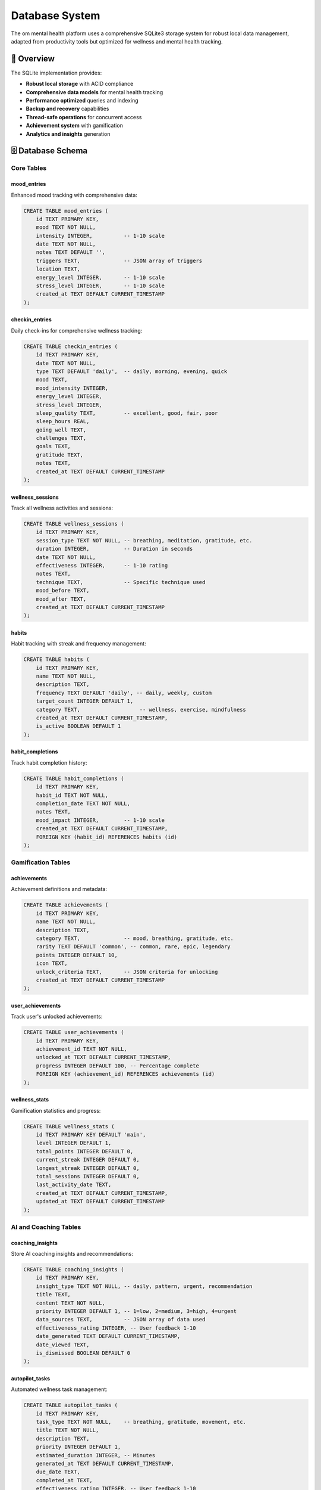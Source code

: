 Database System
===============

The om mental health platform uses a comprehensive SQLite3 storage system for robust local data management, adapted from productivity tools but optimized for wellness and mental health tracking.

🎯 Overview
-----------

The SQLite implementation provides:

- **Robust local storage** with ACID compliance
- **Comprehensive data models** for mental health tracking  
- **Performance optimized** queries and indexing
- **Backup and recovery** capabilities
- **Thread-safe operations** for concurrent access
- **Achievement system** with gamification
- **Analytics and insights** generation

🗄️ Database Schema
------------------

Core Tables
~~~~~~~~~~~

mood_entries
^^^^^^^^^^^^

Enhanced mood tracking with comprehensive data:

.. code-block:: sql

   CREATE TABLE mood_entries (
       id TEXT PRIMARY KEY,
       mood TEXT NOT NULL,
       intensity INTEGER,          -- 1-10 scale
       date TEXT NOT NULL,
       notes TEXT DEFAULT '',
       triggers TEXT,              -- JSON array of triggers
       location TEXT,
       energy_level INTEGER,       -- 1-10 scale
       stress_level INTEGER,       -- 1-10 scale
       created_at TEXT DEFAULT CURRENT_TIMESTAMP
   );

checkin_entries
^^^^^^^^^^^^^^^

Daily check-ins for comprehensive wellness tracking:

.. code-block:: sql

   CREATE TABLE checkin_entries (
       id TEXT PRIMARY KEY,
       date TEXT NOT NULL,
       type TEXT DEFAULT 'daily',  -- daily, morning, evening, quick
       mood TEXT,
       mood_intensity INTEGER,
       energy_level INTEGER,
       stress_level INTEGER,
       sleep_quality TEXT,         -- excellent, good, fair, poor
       sleep_hours REAL,
       going_well TEXT,
       challenges TEXT,
       goals TEXT,
       gratitude TEXT,
       notes TEXT,
       created_at TEXT DEFAULT CURRENT_TIMESTAMP
   );

wellness_sessions
^^^^^^^^^^^^^^^^^

Track all wellness activities and sessions:

.. code-block:: sql

   CREATE TABLE wellness_sessions (
       id TEXT PRIMARY KEY,
       session_type TEXT NOT NULL, -- breathing, meditation, gratitude, etc.
       duration INTEGER,           -- Duration in seconds
       date TEXT NOT NULL,
       effectiveness INTEGER,      -- 1-10 rating
       notes TEXT,
       technique TEXT,             -- Specific technique used
       mood_before TEXT,
       mood_after TEXT,
       created_at TEXT DEFAULT CURRENT_TIMESTAMP
   );

habits
^^^^^^

Habit tracking with streak and frequency management:

.. code-block:: sql

   CREATE TABLE habits (
       id TEXT PRIMARY KEY,
       name TEXT NOT NULL,
       description TEXT,
       frequency TEXT DEFAULT 'daily', -- daily, weekly, custom
       target_count INTEGER DEFAULT 1,
       category TEXT,                   -- wellness, exercise, mindfulness
       created_at TEXT DEFAULT CURRENT_TIMESTAMP,
       is_active BOOLEAN DEFAULT 1
   );

habit_completions
^^^^^^^^^^^^^^^^^

Track habit completion history:

.. code-block:: sql

   CREATE TABLE habit_completions (
       id TEXT PRIMARY KEY,
       habit_id TEXT NOT NULL,
       completion_date TEXT NOT NULL,
       notes TEXT,
       mood_impact INTEGER,        -- 1-10 scale
       created_at TEXT DEFAULT CURRENT_TIMESTAMP,
       FOREIGN KEY (habit_id) REFERENCES habits (id)
   );

Gamification Tables
~~~~~~~~~~~~~~~~~~~

achievements
^^^^^^^^^^^^

Achievement definitions and metadata:

.. code-block:: sql

   CREATE TABLE achievements (
       id TEXT PRIMARY KEY,
       name TEXT NOT NULL,
       description TEXT,
       category TEXT,              -- mood, breathing, gratitude, etc.
       rarity TEXT DEFAULT 'common', -- common, rare, epic, legendary
       points INTEGER DEFAULT 10,
       icon TEXT,
       unlock_criteria TEXT,       -- JSON criteria for unlocking
       created_at TEXT DEFAULT CURRENT_TIMESTAMP
   );

user_achievements
^^^^^^^^^^^^^^^^^

Track user's unlocked achievements:

.. code-block:: sql

   CREATE TABLE user_achievements (
       id TEXT PRIMARY KEY,
       achievement_id TEXT NOT NULL,
       unlocked_at TEXT DEFAULT CURRENT_TIMESTAMP,
       progress INTEGER DEFAULT 100, -- Percentage complete
       FOREIGN KEY (achievement_id) REFERENCES achievements (id)
   );

wellness_stats
^^^^^^^^^^^^^^

Gamification statistics and progress:

.. code-block:: sql

   CREATE TABLE wellness_stats (
       id TEXT PRIMARY KEY DEFAULT 'main',
       level INTEGER DEFAULT 1,
       total_points INTEGER DEFAULT 0,
       current_streak INTEGER DEFAULT 0,
       longest_streak INTEGER DEFAULT 0,
       total_sessions INTEGER DEFAULT 0,
       last_activity_date TEXT,
       created_at TEXT DEFAULT CURRENT_TIMESTAMP,
       updated_at TEXT DEFAULT CURRENT_TIMESTAMP
   );

AI and Coaching Tables
~~~~~~~~~~~~~~~~~~~~~~

coaching_insights
^^^^^^^^^^^^^^^^^

Store AI coaching insights and recommendations:

.. code-block:: sql

   CREATE TABLE coaching_insights (
       id TEXT PRIMARY KEY,
       insight_type TEXT NOT NULL, -- daily, pattern, urgent, recommendation
       title TEXT,
       content TEXT NOT NULL,
       priority INTEGER DEFAULT 1, -- 1=low, 2=medium, 3=high, 4=urgent
       data_sources TEXT,          -- JSON array of data used
       effectiveness_rating INTEGER, -- User feedback 1-10
       date_generated TEXT DEFAULT CURRENT_TIMESTAMP,
       date_viewed TEXT,
       is_dismissed BOOLEAN DEFAULT 0
   );

autopilot_tasks
^^^^^^^^^^^^^^^

Automated wellness task management:

.. code-block:: sql

   CREATE TABLE autopilot_tasks (
       id TEXT PRIMARY KEY,
       task_type TEXT NOT NULL,    -- breathing, gratitude, movement, etc.
       title TEXT NOT NULL,
       description TEXT,
       priority INTEGER DEFAULT 1,
       estimated_duration INTEGER, -- Minutes
       generated_at TEXT DEFAULT CURRENT_TIMESTAMP,
       due_date TEXT,
       completed_at TEXT,
       effectiveness_rating INTEGER, -- User feedback 1-10
       notes TEXT
   );

pattern_analysis
^^^^^^^^^^^^^^^^

Store pattern analysis results:

.. code-block:: sql

   CREATE TABLE pattern_analysis (
       id TEXT PRIMARY KEY,
       analysis_type TEXT NOT NULL, -- mood_trends, trigger_patterns, etc.
       time_period TEXT,            -- week, month, quarter
       patterns_found TEXT,         -- JSON data
       insights TEXT,
       recommendations TEXT,
       confidence_score REAL,       -- 0.0-1.0
       generated_at TEXT DEFAULT CURRENT_TIMESTAMP
   );

Support and Crisis Tables
~~~~~~~~~~~~~~~~~~~~~~~~~

crisis_logs
^^^^^^^^^^^

Track crisis support usage (anonymized):

.. code-block:: sql

   CREATE TABLE crisis_logs (
       id TEXT PRIMARY KEY,
       crisis_type TEXT,           -- anxiety, depression, panic, etc.
       severity INTEGER,           -- 1-10 scale
       resources_accessed TEXT,    -- JSON array
       duration INTEGER,           -- Session duration in minutes
       outcome TEXT,               -- helped, neutral, need_more_support
       follow_up_needed BOOLEAN DEFAULT 0,
       created_at TEXT DEFAULT CURRENT_TIMESTAMP
   );

coping_strategies_usage
^^^^^^^^^^^^^^^^^^^^^^^

Track which coping strategies are most effective:

.. code-block:: sql

   CREATE TABLE coping_strategies_usage (
       id TEXT PRIMARY KEY,
       strategy_name TEXT NOT NULL,
       category TEXT,              -- breathing, grounding, distraction, etc.
       situation TEXT,             -- anxiety, depression, stress, etc.
       effectiveness INTEGER,      -- 1-10 rating
       duration INTEGER,           -- Minutes used
       notes TEXT,
       used_at TEXT DEFAULT CURRENT_TIMESTAMP
   );

🔧 Database Operations
---------------------

Connection Management
~~~~~~~~~~~~~~~~~~~~

The database uses connection pooling and proper transaction management:

.. code-block:: python

   import sqlite3
   import threading
   from contextlib import contextmanager
   
   class DatabaseManager:
       def __init__(self, db_path):
           self.db_path = db_path
           self.local = threading.local()
       
       @contextmanager
       def get_connection(self):
           if not hasattr(self.local, 'connection'):
               self.local.connection = sqlite3.connect(
                   self.db_path, 
                   check_same_thread=False
               )
               self.local.connection.row_factory = sqlite3.Row
           
           try:
               yield self.local.connection
           except Exception:
               self.local.connection.rollback()
               raise
           else:
               self.local.connection.commit()

Performance Optimization
~~~~~~~~~~~~~~~~~~~~~~~

Key indexes for optimal query performance:

.. code-block:: sql

   -- Mood tracking indexes
   CREATE INDEX idx_mood_entries_date ON mood_entries(date);
   CREATE INDEX idx_mood_entries_mood ON mood_entries(mood);
   CREATE INDEX idx_mood_entries_created_at ON mood_entries(created_at);
   
   -- Wellness sessions indexes
   CREATE INDEX idx_wellness_sessions_type_date ON wellness_sessions(session_type, date);
   CREATE INDEX idx_wellness_sessions_date ON wellness_sessions(date);
   
   -- Habits indexes
   CREATE INDEX idx_habit_completions_habit_date ON habit_completions(habit_id, completion_date);
   CREATE INDEX idx_habits_active ON habits(is_active);
   
   -- Achievements indexes
   CREATE INDEX idx_user_achievements_unlocked ON user_achievements(unlocked_at);
   CREATE INDEX idx_achievements_category ON achievements(category);

Data Analytics Queries
~~~~~~~~~~~~~~~~~~~~~

Common analytics queries for insights:

**Mood Trends**:

.. code-block:: sql

   SELECT 
       date,
       AVG(intensity) as avg_mood,
       AVG(energy_level) as avg_energy,
       AVG(stress_level) as avg_stress
   FROM mood_entries 
   WHERE date >= date('now', '-30 days')
   GROUP BY date
   ORDER BY date;

**Habit Success Rates**:

.. code-block:: sql

   SELECT 
       h.name,
       COUNT(hc.id) as completions,
       COUNT(DISTINCT hc.completion_date) as days_completed,
       ROUND(COUNT(DISTINCT hc.completion_date) * 100.0 / 30, 2) as success_rate
   FROM habits h
   LEFT JOIN habit_completions hc ON h.id = hc.habit_id
   WHERE hc.completion_date >= date('now', '-30 days')
   GROUP BY h.id, h.name;

**Wellness Activity Patterns**:

.. code-block:: sql

   SELECT 
       session_type,
       COUNT(*) as session_count,
       AVG(duration) as avg_duration,
       AVG(effectiveness) as avg_effectiveness
   FROM wellness_sessions
   WHERE date >= date('now', '-7 days')
   GROUP BY session_type
   ORDER BY session_count DESC;

🔄 Data Migration and Backup
----------------------------

Migration System
~~~~~~~~~~~~~~~

Automatic schema migrations for version updates:

.. code-block:: python

   def migrate_database(db_path):
       """Apply database migrations"""
       with sqlite3.connect(db_path) as conn:
           # Check current version
           try:
               version = conn.execute(
                   "SELECT version FROM schema_version"
               ).fetchone()[0]
           except sqlite3.OperationalError:
               version = 0
           
           # Apply migrations
           migrations = [
               migrate_v1_to_v2,
               migrate_v2_to_v3,
               # Add new migrations here
           ]
           
           for i, migration in enumerate(migrations[version:], version + 1):
               migration(conn)
               conn.execute(
                   "INSERT OR REPLACE INTO schema_version VALUES (?)", 
                   (i,)
               )

Backup and Recovery
~~~~~~~~~~~~~~~~~~

Automated backup system:

.. code-block:: python

   def create_backup(db_path, backup_path):
       """Create a complete database backup"""
       with sqlite3.connect(db_path) as source:
           with sqlite3.connect(backup_path) as backup:
               source.backup(backup)
   
   def export_data_json(db_path, export_path):
       """Export data to JSON for external analysis"""
       with sqlite3.connect(db_path) as conn:
           conn.row_factory = sqlite3.Row
           
           data = {}
           tables = ['mood_entries', 'wellness_sessions', 'habits']
           
           for table in tables:
               cursor = conn.execute(f"SELECT * FROM {table}")
               data[table] = [dict(row) for row in cursor.fetchall()]
           
           with open(export_path, 'w') as f:
               json.dump(data, f, indent=2, default=str)

🔒 Privacy and Security
----------------------

Data Protection
~~~~~~~~~~~~~~

- **Local Storage Only**: All data remains on the user's device
- **No Cloud Sync**: No external data transmission
- **Encrypted Backups**: Optional encryption for sensitive data
- **User Control**: Complete user ownership of data

Privacy Features
~~~~~~~~~~~~~~~

.. code-block:: python

   def anonymize_crisis_data(crisis_log):
       """Remove identifying information from crisis logs"""
       return {
           'crisis_type': crisis_log['crisis_type'],
           'severity': crisis_log['severity'],
           'resources_accessed': crisis_log['resources_accessed'],
           'outcome': crisis_log['outcome'],
           # Remove: notes, specific times, identifying details
       }
   
   def secure_delete(db_path, table, record_id):
       """Securely delete sensitive records"""
       with sqlite3.connect(db_path) as conn:
           # First overwrite with random data
           conn.execute(f"""
               UPDATE {table} 
               SET notes = randomblob(length(notes))
               WHERE id = ?
           """, (record_id,))
           
           # Then delete
           conn.execute(f"DELETE FROM {table} WHERE id = ?", (record_id,))

📊 Analytics and Insights
-------------------------

Pattern Recognition
~~~~~~~~~~~~~~~~~~

The database supports advanced pattern recognition:

.. code-block:: sql

   -- Identify mood triggers
   WITH mood_patterns AS (
       SELECT 
           triggers,
           AVG(intensity) as avg_mood,
           COUNT(*) as frequency
       FROM mood_entries 
       WHERE triggers IS NOT NULL
       GROUP BY triggers
   )
   SELECT * FROM mood_patterns 
   WHERE frequency >= 3
   ORDER BY avg_mood ASC;

Wellness Insights
~~~~~~~~~~~~~~~~

Generate actionable insights from data:

.. code-block:: sql

   -- Most effective wellness activities
   SELECT 
       session_type,
       AVG(effectiveness) as avg_effectiveness,
       COUNT(*) as usage_count,
       AVG(duration) as avg_duration
   FROM wellness_sessions
   WHERE effectiveness IS NOT NULL
   GROUP BY session_type
   HAVING usage_count >= 5
   ORDER BY avg_effectiveness DESC;

🛠️ Database Maintenance
-----------------------

Regular Maintenance Tasks
~~~~~~~~~~~~~~~~~~~~~~~~

.. code-block:: python

   def maintain_database(db_path):
       """Perform regular database maintenance"""
       with sqlite3.connect(db_path) as conn:
           # Vacuum to reclaim space
           conn.execute("VACUUM")
           
           # Analyze for query optimization
           conn.execute("ANALYZE")
           
           # Clean old temporary data
           conn.execute("""
               DELETE FROM pattern_analysis 
               WHERE generated_at < date('now', '-90 days')
           """)
           
           # Archive old crisis logs (anonymized)
           conn.execute("""
               UPDATE crisis_logs 
               SET notes = NULL 
               WHERE created_at < date('now', '-30 days')
           """)

Health Checks
~~~~~~~~~~~~

.. code-block:: python

   def check_database_health(db_path):
       """Check database integrity and performance"""
       with sqlite3.connect(db_path) as conn:
           # Integrity check
           integrity = conn.execute("PRAGMA integrity_check").fetchone()[0]
           
           # Size check
           size = conn.execute("""
               SELECT page_count * page_size as size 
               FROM pragma_page_count(), pragma_page_size()
           """).fetchone()[0]
           
           # Index usage stats
           unused_indexes = conn.execute("""
               SELECT name FROM sqlite_master 
               WHERE type='index' AND name NOT IN (
                   SELECT DISTINCT idx FROM sqlite_stat1
               )
           """).fetchall()
           
           return {
               'integrity': integrity,
               'size_bytes': size,
               'unused_indexes': [idx[0] for idx in unused_indexes]
           }

The database system provides a robust foundation for the om mental health platform, ensuring data integrity, performance, and privacy while supporting advanced analytics and insights for user wellness tracking.
